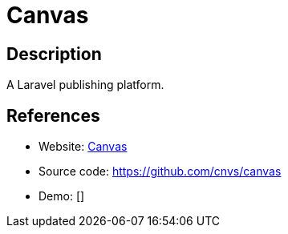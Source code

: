 = Canvas

:Name:          Canvas
:Language:      Canvas
:License:       MIT
:Topic:         Blogging Platforms
:Category:      
:Subcategory:   

// END-OF-HEADER. DO NOT MODIFY OR DELETE THIS LINE

== Description

A Laravel publishing platform.

== References

* Website: https://cnvs.io[Canvas]
* Source code: https://github.com/cnvs/canvas[https://github.com/cnvs/canvas]
* Demo: []
